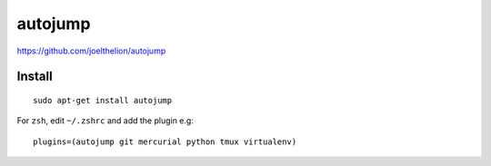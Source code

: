 autojump
********

.. highlight:: bash

https://github.com/joelthelion/autojump

Install
=======

::

  sudo apt-get install autojump

For ``zsh``, edit ``~/.zshrc`` and add the plugin e.g::

  plugins=(autojump git mercurial python tmux virtualenv)
